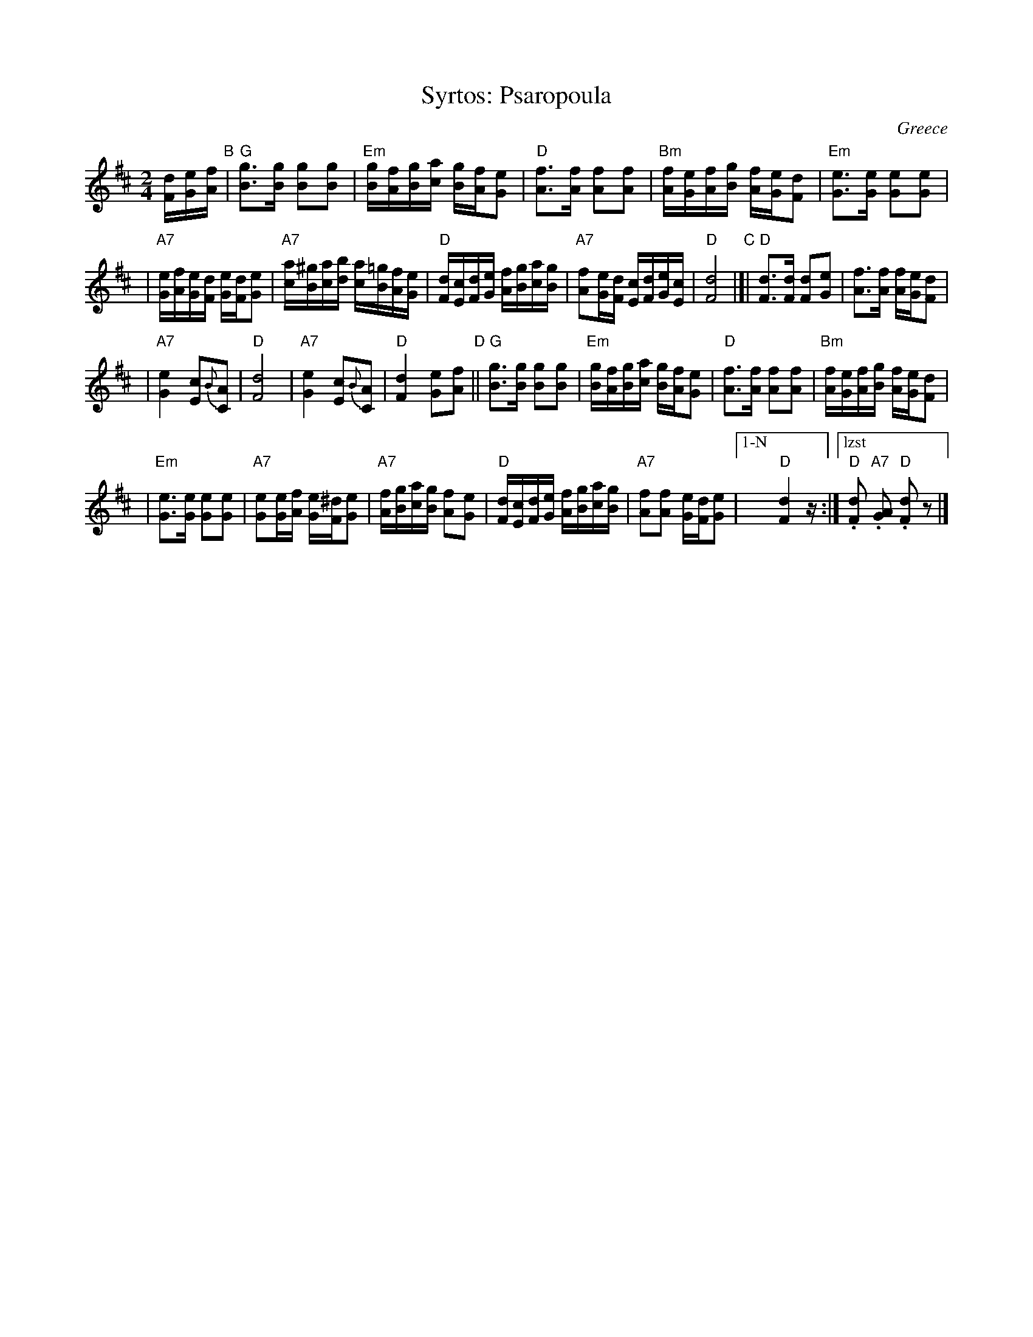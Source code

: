 X: 1
T: Syrtos: Psaropoula
R: syrtos
O: Greece
M: 2/4
L: 1/16
K: D
[dF][eG][fA] "B"\
| "G"[g3B3][gB] [g2B2][g2B2] \
| "Em"[gB][fA][gB][ac] [gB][fA][e2G2] \
| "D"[f3A3][fA] [f2A2][f2A2] \
| "Bm"[fA][eG][fA][gB] [fA][eG][d2F2] \
| "Em"[e3G3][eG] [e2G2][e2G2] |
| "A7"[eG][fA][eG][dF] [eG][dF][e2G2] \
| "A7"[ac][^gB][ac][bd] [ac][=gB][fA][eG] \
| "D"[dF][cE][dF][eG] [fA][gB][ac][gB] \
| "A7"[f2A2][eG][dF] [cE][dF][eG][cE] \
| "D"[d8F8] \
"C"\
|[| "D"[d3F3][dF] [d2F2][e2G2] \
| [f3A3][fA] [fA][eG][d2F2] |
| "A7"[e4G4] [c2E2]{B}[A2C2] \
| "D"[d8F8] \
| "A7"[e4G4] [c2E2]{B}[A2C2] \
| "D"[d4F4] [e2G2][f2A2] "D" \
|| "G"[g3B3][gB] [g2B2][g2B2] \
| "Em"[gB][fA][gB][ac] [gB][fA][e2G2] \
| "D"[f3A3][fA] [f2A2][f2A2] \
| "Bm"[fA][eG][fA][gB] [fA][eG][d2F2] |
| "Em"[e3G3][eG] [e2G2][e2G2] \
| "A7"[e2G2][eG][fA] [eG][^dF][e2G2] \
| "A7"[fA][gB][ac][gB] [f2A2][e2G2] \
| "D"[dF][cE][dF][eG] [fA][gB][ac][gB] \
| "A7"[f2A2][f2A2] [eG][dF][e2G2] \
|["1-N" "D"[d4F4] z \
:|["lzst" "D".[d2F2] "A7".[A2G2] "D".[d2F2]z2 |]

